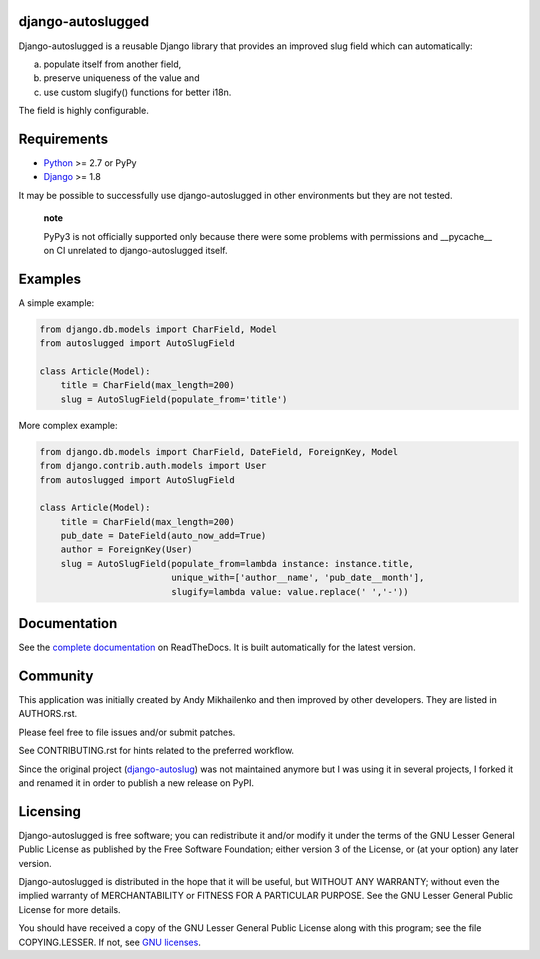 django-autoslugged
==================

|Python| |Django| |PyPIv| |PyPIs| |Build Status| |Coverage Status|

|Docs stable| |Docs latest|

Django-autoslugged is a reusable Django library that provides an
improved slug field which can automatically:

a) populate itself from another field,
b) preserve uniqueness of the value and
c) use custom slugify() functions for better i18n.

The field is highly configurable.

Requirements
============

-  `Python <https://www.python.org/>`__ >= 2.7 or PyPy
-  `Django <https://www.djangoproject.com/>`__ >= 1.8

It may be possible to successfully use django-autoslugged in other
environments but they are not tested.

    **note**

    PyPy3 is not officially supported only because there were some
    problems with permissions and \_\_pycache\_\_ on CI unrelated to
    django-autoslugged itself.

Examples
========

A simple example:

.. code:: python

    from django.db.models import CharField, Model
    from autoslugged import AutoSlugField

    class Article(Model):
        title = CharField(max_length=200)
        slug = AutoSlugField(populate_from='title')

More complex example:

.. code:: python

    from django.db.models import CharField, DateField, ForeignKey, Model
    from django.contrib.auth.models import User
    from autoslugged import AutoSlugField

    class Article(Model):
        title = CharField(max_length=200)
        pub_date = DateField(auto_now_add=True)
        author = ForeignKey(User)
        slug = AutoSlugField(populate_from=lambda instance: instance.title,
                             unique_with=['author__name', 'pub_date__month'],
                             slugify=lambda value: value.replace(' ','-'))

Documentation
=============

See the `complete
documentation <http://django-autoslug.readthedocs.org>`__ on
ReadTheDocs. It is built automatically for the latest version.

Community
=========

This application was initially created by Andy Mikhailenko and then
improved by other developers. They are listed in AUTHORS.rst.

Please feel free to file issues and/or submit patches.

See CONTRIBUTING.rst for hints related to the preferred workflow.

Since the original project
(`django-autoslug <https://github.com/neithere/django-autoslug>`__) was
not maintained anymore but I was using it in several projects, I forked
it and renamed it in order to publish a new release on PyPI.

Licensing
=========

Django-autoslugged is free software; you can redistribute it and/or
modify it under the terms of the GNU Lesser General Public License as
published by the Free Software Foundation; either version 3 of the
License, or (at your option) any later version.

Django-autoslugged is distributed in the hope that it will be useful,
but WITHOUT ANY WARRANTY; without even the implied warranty of
MERCHANTABILITY or FITNESS FOR A PARTICULAR PURPOSE. See the GNU Lesser
General Public License for more details.

You should have received a copy of the GNU Lesser General Public License
along with this program; see the file COPYING.LESSER. If not, see `GNU
licenses <http://gnu.org/licenses/>`__.

.. |Python| image:: https://img.shields.io/badge/Python-2.7,3.4,3.5,3.6-blue.svg?style=flat-square
   :target: /
.. |Django| image:: https://img.shields.io/badge/Django-1.8,1.9,1.10,1.11,2.0-blue.svg?style=flat-square
   :target: /
.. |PyPIv| image:: https://img.shields.io/pypi/v/django-autoslugged.svg?style=flat-square
   :target: https://pypi.org/project/django-autoslugged
.. |PyPIs| image:: https://img.shields.io/pypi/status/django-autoslugged.svg
   :target: https://pypi.org/project/django-autoslugged
.. |Build Status| image:: https://travis-ci.org/mbourqui/django-autoslugged.svg?branch=master
   :target: https://travis-ci.org/mbourqui/django-autoslugged
.. |Coverage Status| image:: https://coveralls.io/repos/github/mbourqui/django-autoslugged/badge.svg?branch=master
   :target: https://coveralls.io/github/mbourqui/django-autoslugged?branch=master
.. |Docs stable| image:: https://readthedocs.org/projects/django-autoslug/badge/?version=stable%0A%20:target:%20http://django-autoslug.readthedocs.org/en/stable/
.. |Docs latest| image:: https://readthedocs.org/projects/django-autoslug/badge/?version=latest%0A%20:target:%20http://django-autoslug.readthedocs.org/en/latest/
